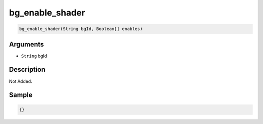 .. _bg_enable_shader:

bg_enable_shader
========================

.. code-block:: text

	bg_enable_shader(String bgId, Boolean[] enables)


Arguments
------------

* ``String`` bgId

Description
-------------

Not Added.

Sample
-------------

.. code-block:: json

	{}

